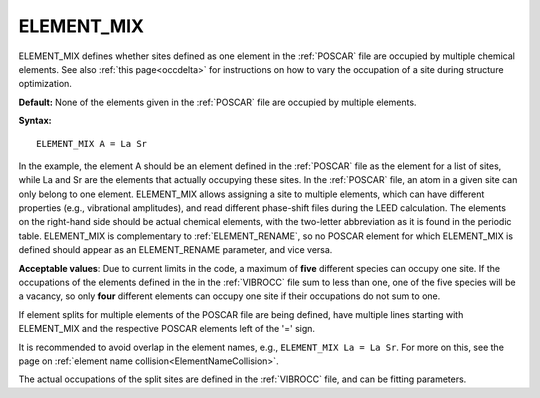 .. _element_mix:

ELEMENT_MIX
===========

ELEMENT_MIX defines whether sites defined as one element in the
:ref:`POSCAR` file are occupied by multiple chemical elements.
See also :ref:`this page<occdelta>` for instructions on how to vary
the occupation of a site during structure optimization.

**Default:** None of the elements given in the :ref:`POSCAR` file are occupied
by multiple elements.

**Syntax:**

::

   ELEMENT_MIX A = La Sr

In the example, the element A should be an element defined in the :ref:`POSCAR`
file as the element for a list of sites, while La and Sr are the elements that
actually occupying these sites. In the :ref:`POSCAR` file, an atom in a given
site can only belong to one element. ELEMENT_MIX allows assigning a site to
multiple elements, which can have different properties (e.g., vibrational
amplitudes), and read different phase-shift files during the LEED calculation.
The elements on the right-hand side should be actual chemical elements, with
the two-letter abbreviation as it is found in the periodic table. ELEMENT_MIX
is complementary to :ref:`ELEMENT_RENAME`, so no POSCAR element for which
ELEMENT_MIX is defined should appear as an ELEMENT_RENAME parameter, and
vice versa.

**Acceptable values**: Due to current limits in the code, a maximum of **five**
different species can occupy one site. If the occupations of the elements
defined in the in the :ref:`VIBROCC` file sum to less than one,
one of the five species will be a vacancy, so only **four** different elements
can occupy one site if their occupations do not sum to one.

If element splits for multiple elements of the POSCAR file are being defined,
have multiple lines starting with ELEMENT_MIX and the respective POSCAR
elements left of the '=' sign.

It is recommended to avoid overlap in the element names, e.g.,
``ELEMENT_MIX La = La Sr``. For more on this, see the page on
:ref:`element name collision<ElementNameCollision>`.

The actual occupations of the split sites are defined in the :ref:`VIBROCC`
file, and can be fitting parameters.
